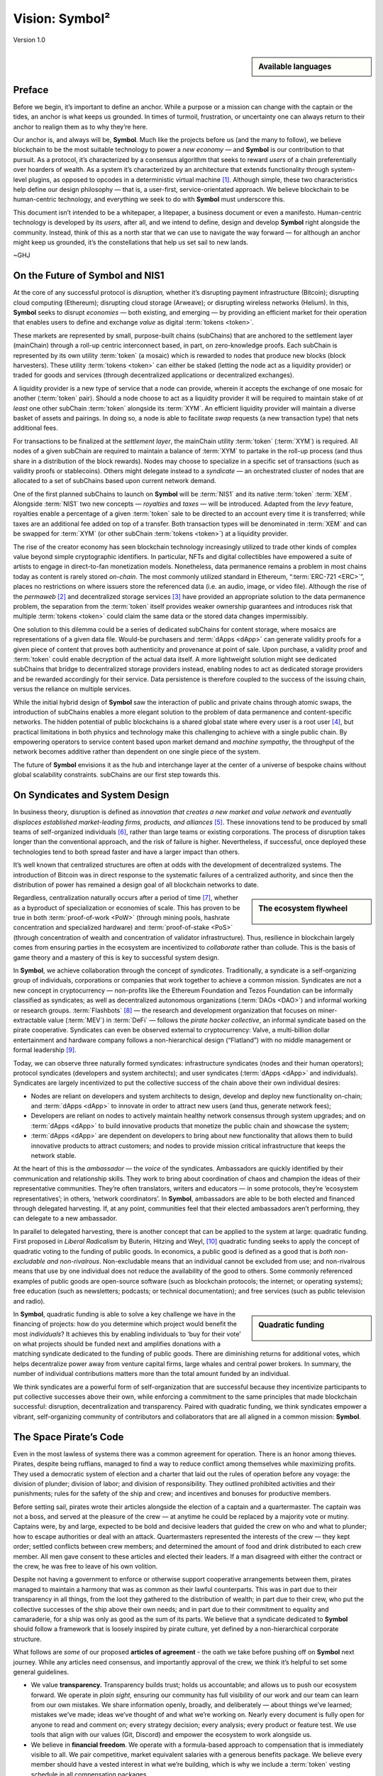 ###############
Vision: Symbol²
###############

.. rst-class:: h1centered

   Reflections of Space Pirates

.. figure:: ../resources/images/handbook/ship\ cover\ blank.png
    :align: center
    :width: 600px

    Version 1.0

.. sidebar:: Available languages

    .. toctree::
        :maxdepth: 1

        Español <es/vision>
        Bahasa Indonesia <id/vision>
        Italiano <it/vision>
        日本語 <ja/vision>
        Português <pt/vision>
        Русский <ru/vision>
        中文 <zh/vision>

Preface
*******

Before we begin, it’s important to define an anchor. While a purpose or a mission can change with the captain or the tides, an anchor is what keeps us grounded. In times of turmoil, frustration, or uncertainty one can always return to their anchor to realign them as to why they’re here.

Our anchor is, and always will be, **Symbol**. Much like the projects before us (and the many to follow), we believe blockchain to be the most suitable technology to power a *new economy* — and **Symbol** is our contribution to that pursuit. As a protocol, it’s characterized by a consensus algorithm that seeks to reward *users* of a chain preferentially over hoarders of wealth. As a system it’s characterized by an architecture that extends functionality through system-level plugins, as opposed to opcodes in a deterministic virtual machine [1]_.  Although simple, these two characteristics help define our design philosophy — that is, a user-first, service-orientated approach. We believe blockchain to be human-centric technology, and everything we seek to do with **Symbol** must underscore this.

This document isn’t intended to be a whitepaper, a litepaper, a business document or even a manifesto. Human-centric technology is developed by its *users*, after all, and we intend to define, design and develop **Symbol** right alongside the community. Instead, think of this as a north star that we can use to navigate the way forward — for although an anchor might keep us grounded, it’s the constellations that help us set sail to new lands.

~GHJ

On the Future of Symbol and NIS1
********************************

At the core of any successful protocol is *disruption,* whether it’s disrupting payment infrastructure (Bitcoin); disrupting cloud computing (Ethereum); disrupting cloud storage (Arweave); or disrupting wireless networks (Helium). In this, **Symbol** seeks to disrupt *economies* — both existing, and emerging — by providing an efficient market for their operation that enables users to define and exchange *value* as digital :term:`tokens <token>`.

These markets are represented by small, purpose-built chains (subChains) that are anchored to the settlement layer (mainChain) through a roll-up centric interconnect based, in part, on zero-knowledge proofs. Each subChain is represented by its own utility :term:`token` (a mosaic) which is rewarded to nodes that produce new blocks (block harvesters). These utility :term:`tokens <token>` can either be staked (letting the node act as a liquidity provider) or traded for goods and services (through decentralized applications or decentralized exchanges).

A liquidity provider is a new type of service that a node can provide, wherein it accepts the exchange of one mosaic for another (:term:`token` pair). Should a node choose to act as a liquidity provider it will be required to maintain stake of *at least* one other subChain :term:`token` alongside its :term:`XYM`. An efficient liquidity provider will maintain a diverse basket of assets and pairings. In doing so, a node is able to facilitate *swap* requests (a new transaction type) that nets additional fees.

For transactions to be finalized at the *settlement layer*, the mainChain utility :term:`token` (:term:`XYM`) is required. All nodes of a given subChain are required to maintain a balance of :term:`XYM` to partake in the roll-up process (and thus share in a distribution of the block rewards). Nodes may choose to specialize in a specific set of transactions (such as validity proofs or stablecoins). Others might delegate instead to a *syndicate* — an orchestrated cluster of nodes that are allocated to a set of subChains based upon current network demand.

One of the first planned subChains to launch on **Symbol** will be :term:`NIS1` and its native :term:`token` :term:`XEM`. Alongside :term:`NIS1` two new concepts — *royalties* and *taxes* — will be introduced. Adapted from the *levy* feature, royalties enable a percentage of a given :term:`token` sale to be directed to an account every time it is transferred; while taxes are an additional fee added on top of a transfer. Both transaction types will be denominated in :term:`XEM` and can be swapped for :term:`XYM` (or other subChain :term:`tokens <token>`) at a liquidity provider.

The rise of the creator economy has seen blockchain technology increasingly utilized to trade other kinds of complex value beyond simple cryptographic identifiers. In particular, NFTs and digital collectibles have empowered a suite of artists to engage in direct-to-fan monetization models. Nonetheless, data permanence remains a problem in most chains today as content is rarely stored *on-chain*. The most commonly utilized standard in Ethereum, “:term:`ERC-721 <ERC>`”, places no restrictions on where issuers store the referenced data (i.e. an audio, image, or video file). Although the rise of the *permaweb* [2]_ and decentralized storage services [3]_ have provided an appropriate solution to the data permanence problem, the separation from the :term:`token` itself provides weaker ownership guarantees and introduces risk that multiple :term:`tokens <token>` could claim the same data or the stored data changes impermissibly.

One solution to this dilemma could be a series of dedicated subChains for content storage, where mosaics are representations of a given data file. Would-be purchasers and :term:`dApps <dApp>` can generate validity proofs for a given piece of content that proves both authenticity and provenance at point of sale. Upon purchase, a validity proof and :term:`token` could enable decryption of the actual data itself. A more lightweight solution might see dedicated subChains that bridge to decentralized storage providers instead, enabling nodes to act as dedicated storage providers and be rewarded accordingly for their service. Data persistence is therefore coupled to the success of the issuing chain, versus the reliance on multiple services.

While the initial hybrid design of **Symbol** saw the interaction of public and private chains through atomic swaps, the introduction of subChains enables a more elegant solution to the problem of data permanence and content-specific networks. The hidden potential of public blockchains is a shared global state where every user is a root user [4]_, but practical limitations in both physics and technology make this challenging to achieve with a single public chain. By empowering operators to service content based upon market demand and *machine sympathy*, the throughput of the network becomes additive rather than dependent on one single piece of the system.

The future of **Symbol** envisions it as the hub and interchange layer at the center of a universe of bespoke chains without global scalability constraints. subChains are our first step towards this.

On Syndicates and System Design
*******************************

In business theory, disruption is defined as *innovation that creates a new market and value network and eventually displaces established market-leading firms, products, and alliances* [5]_.  These innovations tend to be produced by small teams of self-organized individuals [6]_, rather than large teams or existing corporations. The process of disruption takes longer than the conventional approach, and the risk of failure is higher. Nevertheless, if successful, once deployed these technologies tend to both spread faster and have a larger impact than others.

It’s well known that centralized structures are often at odds with the development of decentralized systems. The introduction of Bitcoin was in direct response to the systematic failures of a centralized authority, and since then the distribution of power has remained a design goal of all blockchain networks to date.

.. sidebar:: The ecosystem flywheel

    .. figure:: ../resources/images/handbook/Symbol\ Venn\ Diagram\ 1.png
        :align: center
        :width: 600px

Regardless, centralization naturally occurs after a period of time [7]_, whether as a byproduct of specialization or economies of scale. This has proven to be true in both :term:`proof-of-work <PoW>` (through mining pools, hashrate concentration and specialized hardware) and :term:`proof-of-stake <PoS>` (through concentration of wealth and concentration of validator infrastructure). Thus, resilience in blockchain largely comes from ensuring parties in the ecosystem are incentivized to *collaborate* rather than collude. This is the basis of game theory and a mastery of this is key to successful system design.

In **Symbol**, we achieve collaboration through the concept of *syndicates*. Traditionally, a syndicate is a self-organizing group of individuals, corporations or companies that work together to achieve a common mission. Syndicates are not a new concept in cryptocurrency — non-profits like the Ethereum Foundation and Tezos Foundation can be informally classified as syndicates; as well as decentralized autonomous organizations (:term:`DAOs <DAO>`) and informal working or research groups. :term:`Flashbots` [8]_ — the research and development organization that focuses on miner-extractable value (:term:`MEV`) in :term:`DeFi` — follows the *pirate hacker collective*, an informal syndicate based on the pirate cooperative. Syndicates can even be observed external to cryptocurrency: Valve, a multi-billion dollar entertainment and hardware company follows a non-hierarchical design (“Flatland”) with no middle management or formal leadership [9]_.

Today, we can observe three naturally formed syndicates: infrastructure syndicates (nodes and their human operators); protocol syndicates (developers and system architects); and user syndicates (:term:`dApps <dApp>` and individuals). Syndicates are largely incentivized to put the collective success of the chain above their own individual desires:

* Nodes are reliant on developers and system architects to design, develop and deploy new functionality on-chain; and :term:`dApps <dApp>` to innovate in order to attract new users (and thus, generate network fees);
* Developers are reliant on nodes to actively maintain healthy network consensus through system upgrades; and on :term:`dApps <dApp>` to build innovative products that monetize the public chain and showcase the system;
* :term:`dApps <dApp>` are dependent on developers to bring about new functionality that allows them to build innovative products to attract customers; and nodes to provide mission critical infrastructure that keeps the network stable.

At the heart of this is the *ambassador* — the *voice* of the syndicates. Ambassadors are quickly identified by their communication and relationship skills. They work to bring about coordination of chaos and champion the ideas of their representative communities. They’re often translators, writers and educators — in some protocols, they’re ‘ecosystem representatives’; in others, ‘network coordinators’. In **Symbol**, ambassadors are able to be both elected and financed through delegated harvesting. If, at any point, communities feel that their elected ambassadors aren’t performing, they can delegate to a new ambassador.

In parallel to delegated harvesting, there is another concept that can be applied to the system at large: quadratic funding. First proposed in *Liberal Radicalism* by Buterin, Hitzing and Weyl, [10]_ quadratic funding seeks to apply the concept of quadratic voting to the funding of public goods. In economics, a public good is defined as a good that is *both non-excludable and non-rivalrous*. Non-excludable means that an individual cannot be excluded from use; and non-rivalrous means that use by one individual does not reduce the availability of the good to others. Some commonly referenced examples of public goods are open-source software (such as blockchain protocols; the internet; or operating systems); free education (such as newsletters; podcasts; or technical documentation); and free services (such as public television and radio).

.. sidebar:: Quadratic funding

    .. figure:: ../resources/images/handbook/Syndicate\ Matching\ dark.png
        :align: center
        :width: 600px

In **Symbol**, quadratic funding is able to solve a key challenge we have in the financing of projects: how do you determine which project would benefit the most *individuals*? It achieves this by enabling individuals to ‘buy for their vote’ on what projects should be funded next and amplifies donations with a matching syndicate dedicated to the funding of public goods. There are diminishing returns for additional votes, which helps decentralize power away from venture capital firms, large whales and central power brokers. In summary, the number of individual contributions matters more than the total amount funded by an individual.

We think syndicates are a powerful form of self-organization that are successful because they incentivize participants to put collective successes above their own, while enforcing a commitment to the same principles that made blockchain successful: disruption, decentralization and transparency. Paired with quadratic funding, we think syndicates empower a vibrant, self-organizing community of contributors and collaborators that are all aligned in a common mission: **Symbol**.

The Space Pirate’s Code
***********************

Even in the most lawless of systems there was a common agreement for operation. There is an honor among thieves. Pirates, despite being ruffians, managed to find a way to reduce conflict among themselves while maximizing profits. They used a democratic system of election and a charter that laid out the rules of operation before any voyage: the division of plunder; division of labor; and division of responsibility. They outlined prohibited activities and their punishments; rules for the safety of the ship and crew; and incentives and bonuses for productive members.

Before setting sail, pirates wrote their articles alongside the election of a captain and a quartermaster. The captain was not a boss, and served at the pleasure of the crew — at anytime he could be replaced by a majority vote or mutiny. Captains were, by and large, expected to be bold and decisive leaders that guided the crew on who and what to plunder; how to escape authorities or deal with an attack. Quartermasters represented the interests of the crew — they kept order; settled conflicts between crew members; and determined the amount of food and drink distributed to each crew member. All men gave consent to these articles and elected their leaders. If a man disagreed with either the contract or the crew, he was free to leave of his own volition.

Despite not having a government to enforce or otherwise support cooperative arrangements between them, pirates managed to maintain a harmony that was as common as their lawful counterparts. This was in part due to their transparency in all things, from the loot they gathered to the distribution of wealth; in part due to their crew, who put the collective successes of the ship above their own needs; and in part due to their commitment to equality and camaraderie, for a ship was only as good as the sum of its parts. We believe that a syndicate dedicated to **Symbol** should follow a framework that is loosely inspired by pirate culture, yet defined by a non-hierarchical corporate structure.

What follows are *some* of our proposed **articles of agreement** - the oath we take before pushing off on **Symbol** next journey. While any articles need consensus, and importantly approval of the crew, we think it’s helpful to set some general guidelines.

* We value **transparency.** Transparency builds trust; holds us accountable; and allows us to push our ecosystem forward. We operate in *plain sight,* ensuring our community has full visibility of our work and our team can learn from our own mistakes. We share information openly, broadly, and deliberately — about things we’ve learned; mistakes we’ve made; ideas we’ve thought of and what we’re working on. Nearly every document is fully open for anyone to read and comment on; every strategy decision; every analysis; every product or feature test. We use tools that align with our values (Git, Discord) and empower the ecosystem to work alongside us.
* We believe in **financial freedom**. We operate with a formula-based approach to compensation that is immediately visible to all. We pair competitive, market equivalent salaries with a generous benefits package. We believe every member should have a vested interest in what we’re building, which is why we include a :term:`token` vesting schedule in all compensation packages.
* We are a **championship team**. We are not a family — we choose our players. We have high expectations for performance and results. If someone isn’t raising the average, we actively coach and develop. We have an intense, oftentimes chaotic work culture and are regularly pushed out of our comfort zones — which allows us to grow, both as individuals and a team. We expect our team to earn their seat on the ship and keep it.
* We seek **rockstars**. We take extraordinary measures to make sure we have top talent in every seat. We favor people who are “T-Shaped” — generalists (highly skilled at a broad set of valuable things) but also experts (among the best in their field within a narrow discipline). We only work alongside people who are more capable than ourselves, not less. We believe talent is the most important factor in our success, and we expect the entire crew to take accountability in raising the average on the team. Unremarkable performance is met with a generous severance package.
* We are **focused**. **Symbol’s** mission is to disrupt markets and bring about equality of opportunity. We are an engineering-centric crew, first and foremost — if your expertise is not in writing code then every bit of energy you have must be put into understanding the technology behind our systems.

In all things, we serve **Symbol**, first and foremost.

.. rubric:: Footnotes

.. [1] Griffin Ichiba Hotchkiss, Andrei Maiboroda, and Paul Wackerow, “ETHEREUM VIRTUAL MACHINE (EVM)”, accessed June 7, 2021, https://ethereum.org/en/developers/docs/evm/

.. [2] "Store Data, Permanently", Arweave home page, 2020, https://www.arweave.org/

.. [3] David Vorick et al., "Decentralized Internet for a Free Future", Home page, Skynet, 2021, https://siasky.net/

.. [4] Balaji S. Srinivasan, "Yes, You May Need a Blockchain", Blog post, Balaji S. Srinivasan, May 14, 2019, https://balajis.com/yes-you-may-need-a-blockchain/

.. [5] Clayton M. Christensen, Michael E. Raynor, and Rory McDonald, "What Is Disruptive Innovation?", *Harvard Business Review*, December 2015, https://hbr.org/2015/12/what-is-disruptive-innovation

.. [6] Lingfei Wu, Wang Dashun, and James A. Evans, "Large Teams Develop and Small Teams Disrupt Science and Technology", *Nature* 566 (2019): 378–2, https://par.nsf.gov/servlets/purl/10109889

.. [7] Aaron Shaw and Benjamin Mako Hill, "Laboratories of Oligarchy? How the Iron Law Extends to Peer Production", *Arxiv*, 2014, https://arxiv.org/ftp/arxiv/papers/1407/1407.0323.pdf

.. [8] Flashbots, software repository, github.com/flashbots, 2021, https://github.com/flashbots/pm

.. [9] Phanish Puranam and Dorthe Døjbak Håkonsson, "Valve’s Way", *Journal of Organization Design* 4, no. 2 (June 2015): 2–, https://www.researchgate.net/publication/282395703_Valve%27s_Way

.. [10] Vitalik Buterin, Zoë Hitzig, and E. Glen Weyl, "Liberal Radicalism: A Flexible Design for Philanthropic Matching Funds", *Available at SSRN 3243656*, 2018, https://www.gwern.net/docs/economics/2018-buterin.pdf
